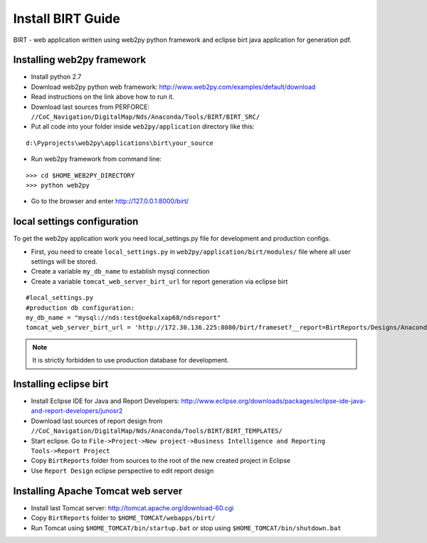 Install BIRT Guide
****************************************

BIRT - web application written using web2py python framework and eclipse birt java application for generation pdf.

Installing web2py framework
======================================

* Install python 2.7
* Download web2py python web framework: http://www.web2py.com/examples/default/download
* Read instructions on the link above how to run it.
* Download last sources from PERFORCE: ``//CoC_Navigation/DigitalMap/Nds/Anaconda/Tools/BIRT/BIRT_SRC/``
* Put all code into your folder inside ``web2py/application`` directory like this:

::

   d:\Pyprojects\web2py\applications\birt\your_source

* Run web2py framework from command line:

::

    >>> cd $HOME_WEB2PY_DIRECTORY
    >>> python web2py

* Go to the browser and enter http://127.0.0.1:8000/birt/

local settings configuration
============================

To get the web2py application work you need local_settings.py file for development and production configs.

* First, you need to create ``local_settings.py`` in ``web2py/application/birt/modules/`` file where all user settings will be stored.
* Create a variable ``my_db_name`` to establish mysql connection
* Create a variable ``tomcat_web_server_birt_url`` for report generation via eclipse birt

::
    
    #local_settings.py
    #production db configuration:
    my_db_name = "mysql://nds:test@oekalxap68/ndsreport"
    tomcat_web_server_birt_url = 'http://172.30.136.225:8080/birt/frameset?__report=BirtReports/Designs/AnacondaTest/%s.rptdesign&Release Candidate=%s&__format=pdf'


.. note::
    
    It is strictly forbidden to use production database for development.


Installing eclipse birt
======================================

* Install Eclipse IDE for Java and Report Developers: http://www.eclipse.org/downloads/packages/eclipse-ide-java-and-report-developers/junosr2
* Download last sources of report design from ``//CoC_Navigation/DigitalMap/Nds/Anaconda/Tools/BIRT/BIRT_TEMPLATES/``
* Start eclipse. Go to ``File->Project->New project->Business Intelligence and Reporting Tools->Report Project``
* Copy ``BirtReports`` folder from sources to the root of the new created project in Eclipse 
* Use ``Report Design`` eclipse perspective to edit report design

Installing Apache Tomcat web server
======================================

* Install last Tomcat server: http://tomcat.apache.org/download-60.cgi
* Copy ``BirtReports`` folder to ``$HOME_TOMCAT/webapps/birt/``
* Run Tomcat using ``$HOME_TOMCAT/bin/startup.bat`` or stop using ``$HOME_TOMCAT/bin/shutdown.bat``